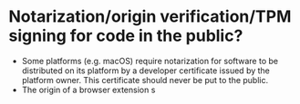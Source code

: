 * Notarization/origin verification/TPM signing for code in the public?
+ Some platforms (e.g. macOS) require notarization for software to be distributed on its platform by a developer certificate issued by the platform owner. This certificate should never be put to the public.
+ The origin of a browser extension s